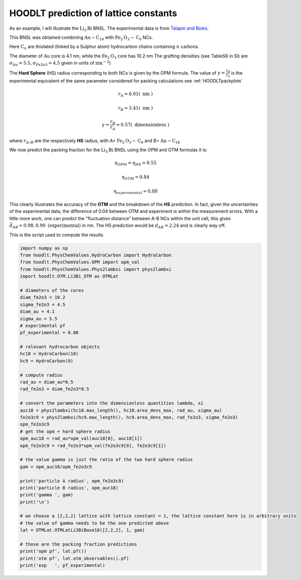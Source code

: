 .. _HOODLTpredictlatticeconstant:

HOODLT prediction of lattice constants
======================================

As an example, I will illustrate the :math:`\mbox{Li}_3\mbox{Bi}` BNSL.
The experimental data is from `Talapin and Boles <https://pubs.acs.org/doi/10.1021/jacs.5b00839>`_.

This BNSL was obtained combining :math:`\mbox{Au}-\mbox{C}_{18}` with :math:`\mbox{Fe}_2\mbox{O}_3-\mbox{C}_{9}` NCs.

Here :math:`\mbox{C}_n` are thiolated (linked by a Sulphur atom) hydrocarbon chains containing :math:`n` carbons.

The diameter of :math:`\mbox{Au}` core is 4.1 nm, while the :math:`\mbox{Fe}_2\mbox{O}_3` core has 10.2 nm
The grafting densities (see TableS6 in SI) are :math:`\sigma_{Au}=5.5, \sigma_{Fe2o3}=4.5`
given in units of :math:`\mbox{nm}^{-2}`)

The **Hard Sphere** (HS) radius corresponding to both NCs is given by the OPM formula. The value of
:math:`\gamma=\frac{r_B}{r_A}` is the experimental equivalent of the same parameter considered for
packing calculations see :ref:`HOODLTpackplots`

.. math::

    r_A = 6.01 (\mbox{ nm })

    r_B = 3.41 (\mbox{ nm })

    \gamma = \frac{r_B}{r_A}=0.57 (\mbox{ dimensionless } )

where :math:`r_{A/B}` are the respectively **HS** radius,
with A= :math:`\mbox{Fe}_2\mbox{O}_3-\mbox{C}_{9}` and B= :math:`\mbox{Au}-\mbox{C}_{18}`

We now predict the packing fraction for the :math:`\mbox{Li}_3\mbox{Bi}` BNSL using the OPM and OTM
formulas it is:

.. math::

    \eta_{OPM} = \eta_{HS} = 0.55

    \eta_{OTM} = 0.84

    \eta_{experimental} = 0.88

This clearly illustrates the accuracy of the **OTM** and the breakdown of the **HS** prediction. In fact,
given the uncertainties of the experimental data, the difference of 0.04 between OTM and experiment
is within the measurement errors. With a little more work, one can predict the "fluctuation distance" between A-B NCs
within the unit cell, this gives :math:`\bar{d}_{AB}=0.98, 0.90 \mbox{ (experimental) }` in nm. The HS prediction
would be :math:`d_{AB}=2.24` and is clearly way off.

This is the script used to compute the results

.. code-block:: python

    import numpy as np
    from hoodlt.PhysChemValues.HydroCarbon import HydroCarbon
    from hoodlt.PhysChemValues.OPM import opm_val
    from hoodlt.PhysChemValues.Phys2lambxi import phys2lambxi
    import hoodlt.OTM.Li3Bi_OTM as OTMLat

    # diameters of the cores
    diam_fe2o3 = 10.2
    sigma_fe2o3 = 4.5
    diam_au = 4.1
    sigma_au = 5.5
    # experimental pf
    pf_experimental = 0.88

    # relevant hydrocarbon objects
    hc18 = HydroCarbon(18)
    hc9 = HydroCarbon(9)

    # compute radius
    rad_au = diam_au*0.5
    rad_fe2o3 = diam_fe2o3*0.5

    # convert the parameters into the dimensionless quantities lambda, xi
    auc18 = phys2lambxi(hc18.max_length(), hc18.area_dens_max, rad_au, sigma_au)
    fe2o3c9 = phys2lambxi(hc9.max_length(), hc9.area_dens_max, rad_fe2o3, sigma_fe2o3)
    opm_fe2o3c9
    # get the opm = hard sphere radius
    opm_auc18 = rad_au*opm_val(auc18[0], auc18[1])
    opm_fe2o3c9 = rad_fe2o3*opm_val(fe2o3c9[0], fe2o3c9[1])

    # the value gamma is just the ratio of the two hard sphere radius
    gam = opm_auc18/opm_fe2o3c9

    print('particle A radius', opm_fe2o3c9)
    print('particle B radius', opm_auc18)
    print('gamma ', gam)
    print('\n')

    # we choose a [2,2,2] lattice with lattice constant = 1, the lattice constant here is in arbitrary units
    # the value of gamma needs to be the one predicted above
    lat = OTMLat.OTMLatLi3BiBase16([2,2,2], 1, gam)

    # those are the packing fraction predictions
    print('opm pf', lat.pf())
    print('otm pf', lat.otm_observables().pf)
    print('exp   ', pf_experimental)


